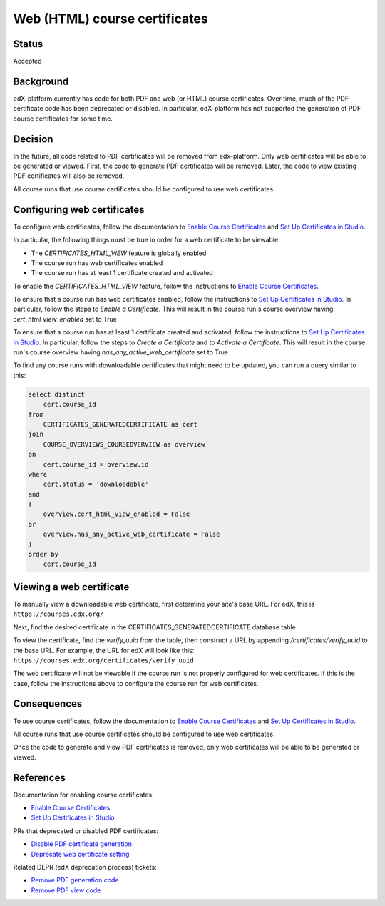 Web (HTML) course certificates
==============================

Status
------
Accepted

Background
----------
edX-platform currently has code for both PDF and web (or HTML) course
certificates. Over time, much of the PDF certificate code has been deprecated
or disabled. In particular, edX-platform has not supported the generation of
PDF course certificates for some time.

Decision
--------
In the future, all code related to PDF certificates will be removed from
edx-platform. Only web certificates will be able to be generated or viewed.
First, the code to generate PDF certificates will be removed. Later, the code
to view existing PDF certificates will also be removed.

All course runs that use course certificates should be configured to use web
certificates.

Configuring web certificates
----------------------------
To configure web certificates, follow the documentation to `Enable Course
Certificates`_ and `Set Up Certificates in Studio`_.

In particular, the following things must be true in order for a web certificate
to be viewable:

* The *CERTIFICATES_HTML_VIEW* feature is globally enabled
* The course run has web certificates enabled
* The course run has at least 1 certificate created and activated

To enable the *CERTIFICATES_HTML_VIEW* feature, follow the instructions to
`Enable Course Certificates`_.

To ensure that a course run has web certificates enabled, follow the
instructions to `Set Up Certificates in Studio`_. In particular, follow the
steps to *Enable a Certificate*. This will result in the course run's course
overview having *cert_html_view_enabled* set to True

To ensure that a course run has at least 1 certificate created and activated,
follow the instructions to `Set Up Certificates in Studio`_. In particular,
follow the steps to *Create a Certificate* and to *Activate a Certificate*.
This will result in the course run's course overview having
*has_any_active_web_certificate* set to True

To find any course runs with downloadable certificates that might need to be
updated, you can run a query similar to this:

.. code-block:: SQL

    select distinct
        cert.course_id
    from
        CERTIFICATES_GENERATEDCERTIFICATE as cert
    join
        COURSE_OVERVIEWS_COURSEOVERVIEW as overview
    on
        cert.course_id = overview.id
    where
        cert.status = 'downloadable'
    and
    (
        overview.cert_html_view_enabled = False
    or
        overview.has_any_active_web_certificate = False
    )
    order by
        cert.course_id

Viewing a web certificate
-------------------------
To manually view a downloadable web certificate, first determine your site's
base URL. For edX, this is ``https://courses.edx.org/``

Next, find the desired certificate in the CERTIFICATES_GENERATEDCERTIFICATE
database table.

To view the certificate, find the *verify_uuid* from the table, then construct
a URL by appending */certificates/verify_uuid* to the base URL. For example,
the URL for edX will look like this:
``https://courses.edx.org/certificates/verify_uuid``

The web certificate will not be viewable if the course run is not
properly configured for web certificates. If this is the case, follow the
instructions above to configure the course run for web certificates.

Consequences
------------
To use course certificates, follow the documentation to `Enable Course
Certificates`_ and `Set Up Certificates in Studio`_.

All course runs that use course certificates should be configured to use web
certificates.

Once the code to generate and view PDF certificates is removed, only web
certificates will be able to be generated or viewed.

References
----------
Documentation for enabling course certificates:

* `Enable Course Certificates`_
* `Set Up Certificates in Studio`_

PRs that deprecated or disabled PDF certificates:

* `Disable PDF certificate generation`_
* `Deprecate web certificate setting`_

Related DEPR (edX deprecation process) tickets:

* `Remove PDF generation code`_
* `Remove PDF view code`_

.. _Enable Course Certificates: https://docs.openedx.org/en/latest/site_ops/install_configure_run_guide/configuration/enable_certificates.html
.. _Deprecate web certificate setting: https://github.com/openedx/edx-platform/pull/17285
.. _Disable PDF certificate generation: https://github.com/openedx/edx-platform/pull/19833
.. _Set Up Certificates in Studio: https://docs.openedx.org/en/latest/educators/how-tos/set_up_course/manage_certificates.html
.. _Remove PDF generation code: https://openedx.atlassian.net/browse/DEPR-155
.. _Remove PDF view code: https://openedx.atlassian.net/browse/DEPR-157
